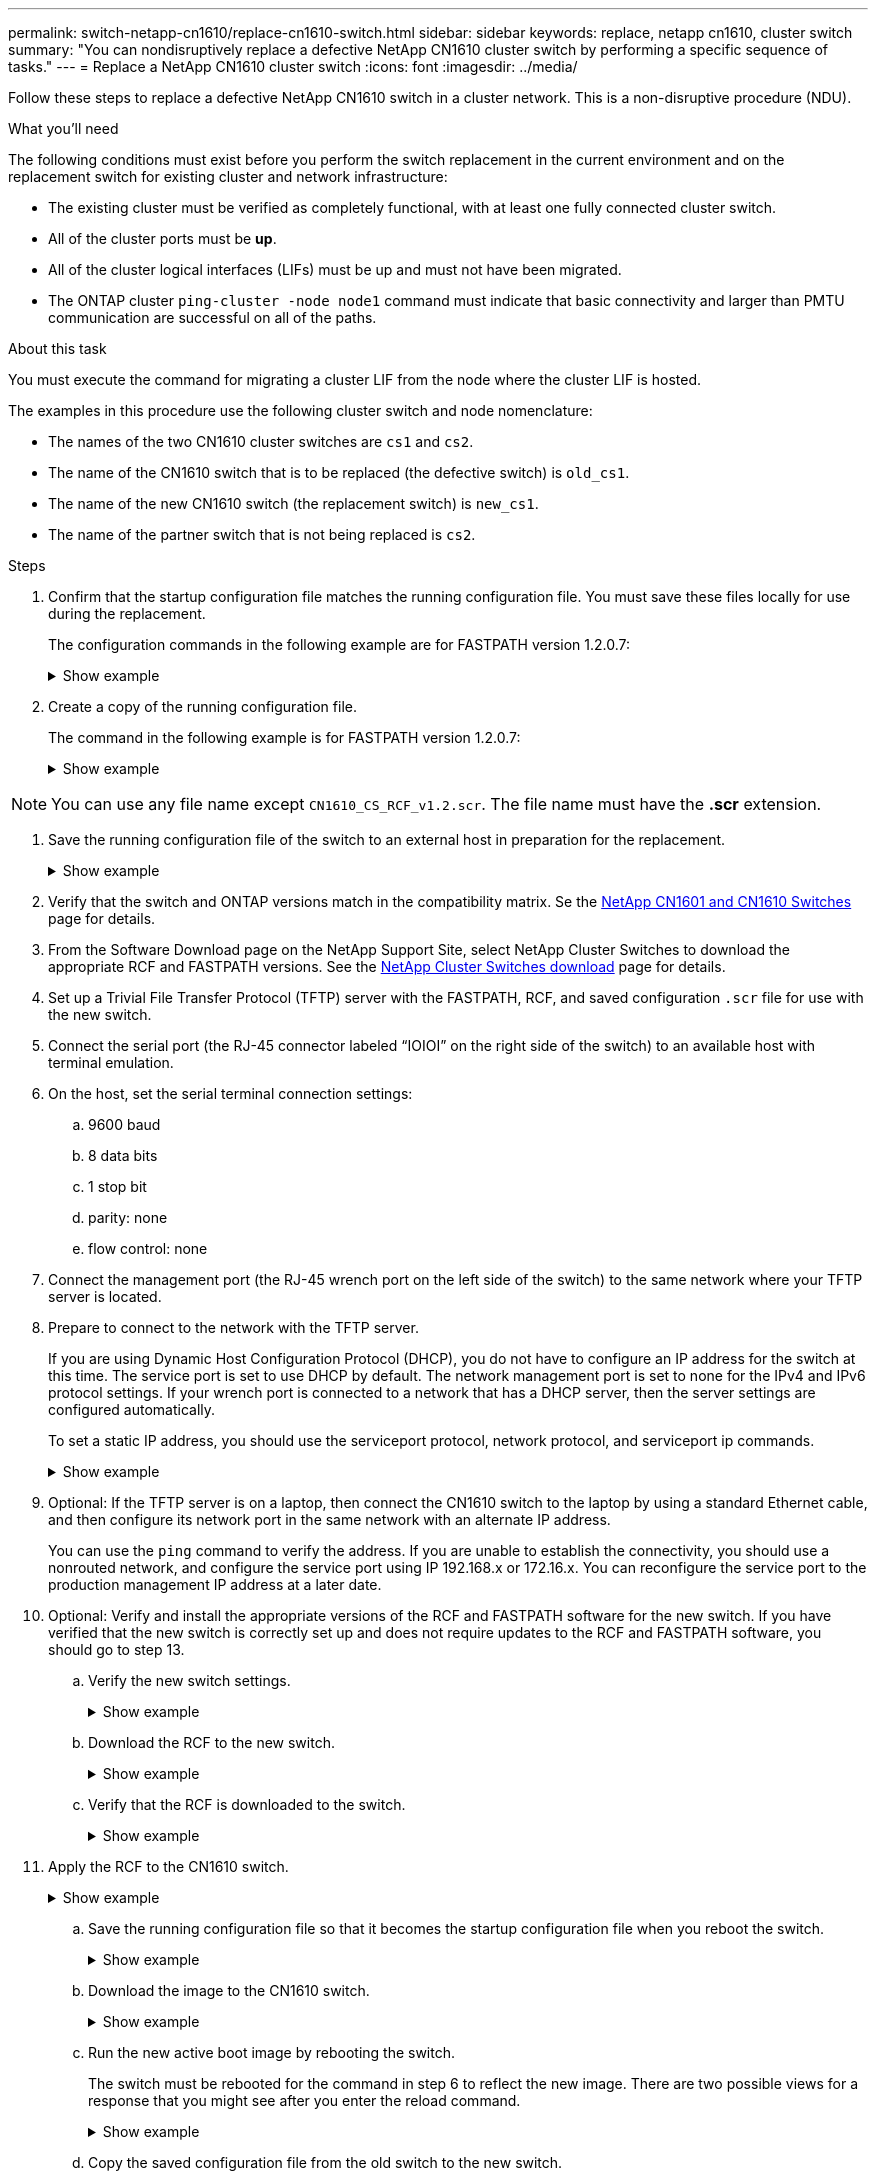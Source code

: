 ---
permalink: switch-netapp-cn1610/replace-cn1610-switch.html
sidebar: sidebar
keywords: replace, netapp cn1610, cluster switch
summary: "You can nondisruptively replace a defective NetApp CN1610 cluster switch by performing a specific sequence of tasks."
---
= Replace a NetApp CN1610 cluster switch
:icons: font
:imagesdir: ../media/

[.lead]
Follow these steps to replace a defective NetApp CN1610 switch in a cluster network. This is a non-disruptive procedure (NDU).

.What you'll need

The following conditions must exist before you perform the switch replacement in the current environment and on the replacement switch for existing cluster and network infrastructure:

* The existing cluster must be verified as completely functional, with at least one fully connected cluster switch.
* All of the cluster ports must be *up*.
* All of the cluster logical interfaces (LIFs) must be up and must not have been migrated.
* The ONTAP cluster `ping-cluster -node node1` command must indicate that basic connectivity and larger than PMTU communication are successful on all of the paths.

.About this task
You must execute the command for migrating a cluster LIF from the node where the cluster LIF is hosted.

The examples in this procedure use the following cluster switch and node nomenclature:

* The names of the two CN1610 cluster switches are `cs1` and `cs2`.
* The name of the CN1610 switch that is to be replaced (the defective switch) is `old_cs1`.
* The name of the new CN1610 switch (the replacement switch) is `new_cs1`.
* The name of the partner switch that is not being replaced is `cs2`.

.Steps

. Confirm that the startup configuration file matches the running configuration file. You must save these files locally for use during the replacement.
+
The configuration commands in the following example are for FASTPATH version 1.2.0.7:
+
.Show example
[%collapsible]
====

[subs=+quotes]
----
(old_cs1) *>enable*
(old_cs1) *#show running-config*
(old_cs1) *#show startup-config*
----
====

. Create a copy of the running configuration file.
+
The command in the following example is for FASTPATH version 1.2.0.7:
+
.Show example
[%collapsible]
====

[subs=+quotes]
----
(old_cs1) *#show running-config filename.scr*
Config script created successfully.
----
====

NOTE: You can use any file name except `CN1610_CS_RCF_v1.2.scr`. The file name must have the *.scr* extension.

. Save the running configuration file of the switch to an external host in preparation for the replacement.
+
.Show example
[%collapsible]
====

[subs=+quotes]
----
(old_cs1) #*copy nvram:script filename.scr scp://<Username>@<remote_IP_address>/path_to_file/filename.scr*
----
====

. Verify that the switch and ONTAP versions match in the compatibility matrix. Se the https://mysupport.netapp.com/site/info/netapp-cluster-switch[NetApp CN1601 and CN1610 Switches^] page for details. 

. From the Software Download page on the NetApp Support Site, select NetApp Cluster Switches to download the appropriate RCF and FASTPATH versions. See the https://mysupport.netapp.com/site/products/all/details/netapp-cluster-switches/downloads-tab[NetApp Cluster Switches download^] page for details.

. Set up a Trivial File Transfer Protocol (TFTP) server with the FASTPATH, RCF, and saved configuration `.scr` file for use with the new switch.

. Connect the serial port (the RJ-45 connector labeled “IOIOI” on the right side of the switch) to an available host with terminal emulation.

. On the host, set the serial terminal connection settings:
.. 9600 baud
.. 8 data bits
.. 1 stop bit
.. parity: none
.. flow control: none

. Connect the management port (the RJ-45 wrench port on the left side of the switch) to the same network where your TFTP server is located.

. Prepare to connect to the network with the TFTP server.
+
If you are using Dynamic Host Configuration Protocol (DHCP), you do not have to configure an IP address for the switch at this time. The service port is set to use DHCP by default. The network management port is set to none for the IPv4 and IPv6 protocol settings. If your wrench port is connected to a network that has a DHCP server, then the server settings are configured automatically.
+
To set a static IP address, you should use the serviceport protocol, network protocol, and serviceport ip
commands.
+
.Show example
[%collapsible]
====

[subs=+quotes]
----
(new_cs1) #*serviceport ip <ipaddr> <netmask> <gateway>*
----
====

. Optional: If the TFTP server is on a laptop, then connect the CN1610 switch to the laptop by using a standard Ethernet cable, and then configure its network port in the same network with an alternate IP address.
+
You can use the `ping` command to verify the address. If you are unable to establish the connectivity, you should use a nonrouted network, and configure the service port using IP 192.168.x or 172.16.x. You can reconfigure the service port to the production management IP address at a later date.

. Optional: Verify and install the appropriate versions of the RCF and FASTPATH software for the new switch. If you have verified that the new switch is correctly set up and does not require updates to the RCF and FASTPATH software, you should go to step 13.

.. Verify the new switch settings.
+
.Show example
[%collapsible]
====

[subs=+quotes]
----
(new_cs1) >*enable*
(new_cs1) #*show version*
----
====

.. Download the RCF to the new switch.
+
.Show example
[%collapsible]
====

[subs=+quotes]
----
(new_cs1) #*copy tftp://<server_ip_address>/CN1610_CS_RCF_v1.2.txt nvram:script CN1610_CS_RCF_v1.2.scr*
Mode.	TFTP
Set Server IP.	172.22.201.50
Path.	/
Filename....................................... CN1610_CS_RCF_v1.2.txt
Data Type...................................... Config Script
Destination Filename........................... CN1610_CS_RCF_v1.2.scr
File with same name already exists.
WARNING:Continuing with this command will overwrite the existing file.

Management access will be blocked for the duration of the transfer Are you sure you want to start? (y/n) y

File transfer in progress. Management access will be blocked for the duration of the transfer. please wait...
Validating configuration script...
(the entire script is displayed line by line)
...
description "NetApp CN1610 Cluster Switch RCF v1.2 - 2015-01-13"
...
Configuration script validated.
File transfer operation completed successfully.
----
====

.. Verify that the RCF is downloaded to the switch.
+
.Show example
[%collapsible]
====

[subs=+quotes]
----
(new_cs1) #*script list*
Configuration Script Nam   Size(Bytes)
-------------------------- -----------
CN1610_CS_RCF_v1.1.scr            2191
CN1610_CS_RCF_v1.2.scr            2240
latest_config.scr                 2356

4 configuration script(s) found. 
2039 Kbytes free.
----
====

. Apply the RCF to the CN1610 switch.
+
.Show example
[%collapsible]
====

[subs=+quotes]
----
(new_cs1) #*script apply CN1610_CS_RCF_v1.2.scr*
Are you sure you want to apply the configuration script? (y/n) *y*
...
(the entire script is displayed line by line)
...
description "NetApp CN1610 Cluster Switch RCF v1.2 - 2015-01-13"
...
Configuration script 'CN1610_CS_RCF_v1.2.scr' applied. Note that the script output will go to the console.
After the script is applied, those settings will be active in the running-config file. To save them to the startup-config file, you must use the write memory command, or if you used the reload answer yes when asked if you want to save the changes.
----
====

.. Save the running configuration file so that it becomes the startup configuration file when you reboot the switch.
+
.Show example
[%collapsible]
====

[subs=+quotes]
----
(new_cs1) #*write memory*
This operation may take a few minutes.
Management interfaces will not be available during this time. 

Are you sure you want to save? (y/n) *y*

Config file 'startup-config' created successfully.

Configuration Saved!
----
====

.. Download the image to the CN1610 switch.
+
.Show example
[%collapsible]
====

[subs=+quotes]
----
(new_cs1) #*copy tftp://<server_ip_address>/NetApp_CN1610_1.2.0.7.stk active*
Mode.	TFTP
Set Server IP.	tftp_server_ip_address
Path.	/
Filename....................................... NetApp_CN1610_1.2.0.7.stk
Data Type.	Code
Destination Filename.	active

Management access will be blocked for the duration of the transfer 

Are you sure you want to start? (y/n) *y*

TFTP Code transfer starting...

File transfer operation completed successfully.
----
====

.. Run the new active boot image by rebooting the switch.
+
The switch must be rebooted for the command in step 6 to reflect the new image. There are two possible views for a response that you might see after you enter the reload command.
+
.Show example
[%collapsible]
====

[subs=+quotes]
----
(new_cs1) #*reload*
The system has unsaved changes.
Would you like to save them now? (y/n) *y* 

Config file 'startup-config' created successfully.

Configuration Saved! System will now restart!
.
.
.
Cluster Interconnect Infrastructure

User:admin Password: (new_cs1) >*enable*
----
====

.. Copy the saved configuration file from the old switch to the new switch.
+
.Show example
[%collapsible]
====

[subs=+quotes]
----
(new_cs1) #*copy tftp://<server_ip_address>/<filename>.scr nvram:script <filename>.scr*
----
====

.. Apply the previously saved configuration to the new switch.
+
.Show example
[%collapsible]
====

[subs=+quotes]
----
(new_cs1) #*script apply <filename>.scr*
Are you sure you want to apply the configuration script? (y/n) *y*

The system has unsaved changes.
Would you like to save them now? (y/n) *y*

Config file 'startup-config' created successfully. 

Configuration Saved!
----
====

.. Save the running configuration file to the startup configuration file.
+
.Show example
[%collapsible]
====

[subs=+quotes]
----
(new_cs1) #*write memory*
----
====

. If AutoSupport is enabled on this cluster, suppress automatic case creation by invoking an AutoSupport message:
`system node autosupport invoke -node * -type all - message MAINT=xh`
+
_x_ is the duration of the maintenance window in hours.
+
[NOTE]
====
The AutoSupport message notifies technical support of this maintenance task so that automatic case creation is suppressed during the maintenance window.
====

. On the new switch new_cs1, log in as the admin user, and shut down all of the ports that are connected to the node cluster interfaces (ports 1 through 12).
+
.Show example
[%collapsible]
====

[subs=+quotes]
----
User:*admin*
Password:
(new_cs1) >*enable*
(new_cs1) #

(new_cs1) #*config*
(new_cs1)(config)#*interface 0/1-0/12*
(new_cs1)(interface 0/1-0/12)#*shutdown*
(new_cs1)(interface 0/1-0/12)#*exit* 
(new_cs1) #*write memory*
----
====

. Migrate the cluster LIFs from the ports that are connected to the old_cs1 switch. 
+
You must migrate each cluster LIF from its current node's management interface.
+
.Show example
[%collapsible]
====

[subs=+quotes]
----
cluster::> *set -privilege advanced*
cluster::> *network interface migrate -vserver <vserver_name> -lif <Cluster_LIF_to_be_moved> - sourcenode <current_node> -dest-node <current_node> -dest-port <cluster_port_that_is_UP>*
----
====

. Verify that all of the cluster LIFs have been moved to the appropriate cluster port on each node.
+
.Show example
[%collapsible]
====

[subs=+quotes]
----
cluster::> *network interface show -role cluster*
----
====

. Shut down the cluster ports that are attached to the switch that you replaced.
+
.Show example
[%collapsible]
====

[subs=+quotes]
----
cluster::*> *network port modify -node <node_name> -port <port_to_admin_down> -up-admin false*
----
====

. Verify the health of the cluster.
+
.Show example
[%collapsible]
====

[subs=+quotes]
----
cluster::*> *cluster show*
----
====

. Verify that the ports are down.
+
.Show example
[%collapsible]
====

[subs=+quotes]
----
cluster::*> *cluster ping-cluster -node <node_name>*
----
====

. On the switch cs2, shut down the ISL ports 13 through 16.
+
.Show example
[%collapsible]
====

[subs=+quotes]
----
(cs2) #*config*
(cs2)(config)#*interface 0/13-0/16*
(cs2)(interface 0/13-0/16)#*shutdown*
(cs2) #*show port-channel 3/1*
----
====

. Verify whether the storage administrator is ready for the replacement of the switch.
. Remove all of the cables from the old_cs1 switch, and then connect the cables to the same ports on the new_cs1 switch.
. On the cs2 switch, bring up the ISL ports 13 through 16.
+
.Show example
[%collapsible]
====

[subs=+quotes]
----
(cs2) #*config*
(cs2)(config)#*interface 0/13-0/16*
(cs2)(interface 0/13-0/16)#*no shutdown*
----
====

. Bring up the ports on the new switch that are associated with the cluster nodes.
+
.Show example
[%collapsible]
====

[subs=+quotes]
----
(cs2) #*config*
(cs2)(config)#*interface 0/1-0/12*
(cs2)(interface 0/13-0/16)#*no shutdown*
----
====

. On a single node, bring up the cluster node port that is connected to the replaced switch, and then confirm that the link is up.
+
.Show example
[%collapsible]
====

[subs=+quotes]
----
cluster::*> *network port modify -node node1 -port <port_to_be_onlined> -up-admin true*
cluster::*> *network port show -role cluster*
----
====

. Revert the cluster LIFs that are associated with the port in step 25 on the same node.
+
In this example, the LIFs on node1 are successfully reverted if the “Is Home” column is true.
+
.Show example
[%collapsible]
====

[subs=+quotes]
----
cluster::*> *network interface revert -vserver node1 -lif <cluster_lif_to_be_reverted>*
cluster::*> *network interface show -role cluster*
----
====

. If the first node's cluster LIF is up and is reverted to its home port, repeat steps 25 and 26 to bring up the cluster ports and to revert the cluster LIFs on the other nodes in the cluster.

. Display information about the nodes in the cluster.
+
.Show example
[%collapsible]
====

[subs=+quotes]
----
cluster::*> *cluster show*
----
====

. Confirm that the startup configuration file and running configuration file are correct on the replaced switch. This configuration file should match the output in step 1.
+
.Show example
[%collapsible]
====

[subs=+quotes]
----
(new_cs1) >*enable*
(new_cs1) #*show running-config*
(new_cs1) #*show startup-config*
----
====

. If you suppressed automatic case creation, re-enable it by invoking an AutoSupport message:
+
`system node autosupport invoke -node * -type all -message MAINT=END`
